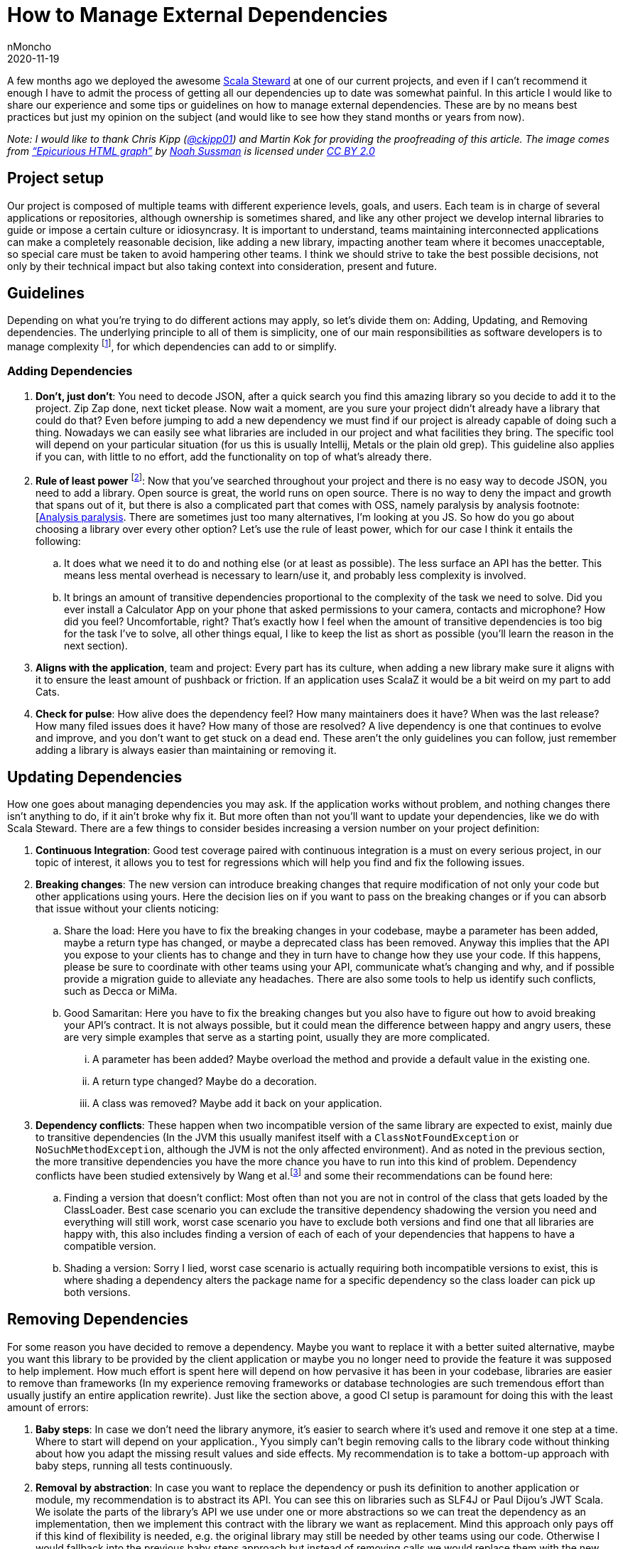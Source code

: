 = How to Manage External Dependencies
nMoncho
2020-11-19
:title: How to Manage External Dependencies
:tags: [scala,java]

A few months ago we deployed the awesome https://github.com/scala-steward-org/scala-steward[Scala Steward] at one of our current projects, and even if I can’t recommend it enough I have to admit the process of getting all our dependencies up to date was somewhat painful. In this article I would like to share our experience and some tips or guidelines on how to manage external dependencies. These are by no means best practices but just my opinion on the subject (and would like to see how they stand months or years from now).

_Note: I would like to thank Chris Kipp (https://twitter.com/ckipp01[@ckipp01]) and Martin Kok for providing the proofreading of this article. The image comes from https://www.flickr.com/photos/26325011@N00/352461415[“Epicurious HTML graph”] by https://www.flickr.com/photos/26325011@N00[Noah Sussman] is licensed under https://creativecommons.org/licenses/by/2.0/?ref=ccsearch&atype=rich[CC BY 2.0]_

== Project setup

Our project is composed of multiple teams with different experience levels, goals, and users. Each team is in charge of several applications or repositories, although ownership is sometimes shared, and like any other project we develop internal libraries to guide or impose a certain culture or idiosyncrasy. It is important to understand, teams maintaining interconnected applications can make a completely reasonable decision, like adding a new library, impacting another team where it becomes unacceptable, so special care must be taken to avoid hampering other teams. I think we should strive to take the best possible decisions, not only by their technical impact but also taking context into consideration, present and future.

== Guidelines

Depending on what you’re trying to do different actions may apply, so let’s divide them on: Adding, Updating, and Removing dependencies. The underlying principle to all of them is simplicity, one of our main responsibilities as software developers is to manage complexity footnote:[https://en.wikipedia.org/wiki/Law_of_conservation_of_complexity[Law of conservation of complexity]], for which dependencies can add to or simplify.

=== Adding Dependencies

. *Don’t, just don’t*: You need to decode JSON, after a quick search you find this amazing library so you decide to add it to the project. Zip Zap done, next ticket please. Now wait a moment, are you sure your project didn’t already have a library that could do that? Even before jumping to add a new dependency we must find if our project is already capable of doing such a thing. Nowadays we can easily see what libraries are included in our project and what facilities they bring. The specific tool will depend on your particular situation (for us this is usually Intellij, Metals or the plain old grep). This guideline also applies if you can, with little to no effort, add the functionality on top of what’s already there.
. *Rule of least power* footnote:[https://www.w3.org/2001/tag/doc/leastPower.html[W3 Least Power] and https://www.lihaoyi.com/post/StrategicScalaStylePrincipleofLeastPower.html[Scala Principle of Least Power]]: Now that you’ve searched throughout your project and there is no easy way to decode JSON, you need to add a library. Open source is great, the world runs on open source. There is no way to deny the impact and growth that spans out of it, but there is also a complicated part that comes with OSS, namely paralysis by analysis footnote:[https://en.wikipedia.org/wiki/Analysis_paralysis#Software_development[Analysis paralysis]. There are sometimes just too many alternatives, I’m looking at you JS. So how do you go about choosing a library over every other option? Let’s use the rule of least power, which for our case I think it entails the following:
    .. It does what we need it to do and nothing else (or at least as possible). The less surface an API has the better. This means less mental overhead is necessary to learn/use it, and probably less complexity is involved.
    .. It brings an amount of transitive dependencies proportional to the complexity of the task we need to solve. Did you ever install a Calculator App on your phone that asked permissions to your camera, contacts and microphone? How did you feel? Uncomfortable, right? That’s exactly how I feel when the amount of transitive dependencies is too big for the task I’ve to solve, all other things equal, I like to keep the list as short as possible (you’ll learn the reason in the next section).
. *Aligns with the application*, team and project: Every part has its culture, when adding a new library make sure it aligns with it to ensure the least amount of pushback or friction. If an application uses ScalaZ it would be a bit weird on my part to add Cats.
. *Check for pulse*: How alive does the dependency feel? How many maintainers does it have? When was the last release? How many filed issues does it have? How many of those are resolved? A live dependency is one that continues to evolve and improve, and you don’t want to get stuck on a dead end.
These aren’t the only guidelines you can follow, just remember adding a library is always easier than maintaining or removing it.

== Updating Dependencies

How one goes about managing dependencies you may ask. If the application works without problem, and nothing changes there isn’t anything to do, if it ain’t broke why fix it. But more often than not you’ll want to update your dependencies, like we do with Scala Steward. There are a few things to consider besides increasing a version number on your project definition:

. *Continuous Integration*: Good test coverage paired with continuous integration is a must on every serious project, in our topic of interest, it allows you to test for regressions which will help you find and fix the following issues.
. *Breaking changes*: The new version can introduce breaking changes that require modification of not only your code but other applications using yours. Here the decision lies on if you want to pass on the breaking changes or if you can absorb that issue without your clients noticing:
    .. Share the load: Here you have to fix the breaking changes in your codebase, maybe a parameter has been added, maybe a return type has changed, or maybe a deprecated class has been removed. Anyway this implies that the API you expose to your clients has to change and they in turn have to change how they use your code. If this happens, please be sure to coordinate with other teams using your API, communicate what’s changing and why, and if possible provide a migration guide to alleviate any headaches. There are also some tools to help us identify such conflicts, such as Decca or MiMa.
    .. Good Samaritan: Here you have to fix the breaking changes but you also have to figure out how to avoid breaking your API’s contract. It is not always possible, but it could mean the difference between happy and angry users, these are very simple examples that serve as a starting point, usually they are more complicated.
        ... A parameter has been added? Maybe overload the method and provide a default value in the existing one.
        ... A return type changed? Maybe do a decoration.
        ... A class was removed? Maybe add it back on your application.
. *Dependency conflicts*: These happen when two incompatible version of the same library are expected to exist, mainly due to transitive dependencies (In the JVM this usually manifest itself with a `ClassNotFoundException` or `NoSuchMethodException`, although the JVM is not the only affected environment). And as noted in the previous section, the more transitive dependencies you have the more chance you have to run into this kind of problem. Dependency conflicts have been studied extensively by Wang et al.footnote:[https://dl.acm.org/doi/10.1145/3236024.3236056[Do the Dependency Conflicts in My Project Matter? – Ying Wang et al.]] and some their recommendations can be found here:
    .. Finding a version that doesn’t conflict: Most often than not you are not in control of the class that gets loaded by the ClassLoader. Best case scenario you can exclude the transitive dependency shadowing the version you need and everything will still work, worst case scenario you have to exclude both versions and find one that all libraries are happy with, this also includes finding a version of each of each of your dependencies that happens to have a compatible version.
    .. Shading a version: Sorry I lied, worst case scenario is actually requiring both incompatible versions to exist, this is where shading a dependency alters the package name for a specific dependency so the class loader can pick up both versions.

== Removing Dependencies

For some reason you have decided to remove a dependency. Maybe you want to replace it with a better suited alternative, maybe you want this library to be provided by the client application or maybe you no longer need to provide the feature it was supposed to help implement. How much effort is spent here will depend on how pervasive it has been in your codebase, libraries are easier to remove than frameworks (In my experience removing frameworks or database technologies are such tremendous effort than usually justify an entire application rewrite). Just like the section above, a good CI setup is paramount for doing this with the least amount of errors:

. *Baby steps*: In case we don’t need the library anymore, it’s easier to search where it’s used and remove it one step at a time. Where to start will depend on your application., Yyou simply can’t begin removing calls to the library code without thinking about how you adapt the missing result values and side effects. My recommendation is to take a bottom-up approach with baby steps, running all tests continuously.
. *Removal by abstraction*: In case you want to replace the dependency or push its definition to another application or module, my recommendation is to abstract its API. You can see this on libraries such as SLF4J or Paul Dijou’s JWT Scala. We isolate the parts of the library’s API we use under one or more abstractions so we can treat the dependency as an implementation, then we implement this contract with the library we want as replacement. Mind this approach only pays off if this kind of flexibility is needed, e.g. the original library may still be needed by other teams using our code. Otherwise I would fallback into the previous baby steps approach but instead of removing calls we would replace them with the new library.

There is another approach that I purposely forgot to mention, Mono Repos footnote:[https://cacm.acm.org/magazines/2016/7/204032-why-google-stores-billions-of-lines-of-code-in-a-single-repository/fulltext[Why Google Stores Billions of Lines of Code in a Single Repository]]. I don’t have enough experience to comment on them, however I do have some observations and hope to share them in the future.

== Conclusion

Libraries are a great way to get things done quickly. They are one of the reasons we avoid reinventing the wheel, but just like any other piece of software, they can be flawed. It’s something that once added to our project can affect it and even shape it. Great care must be taken so dependencies don’t turn out to be more headaches than it tries to solve.

=== References